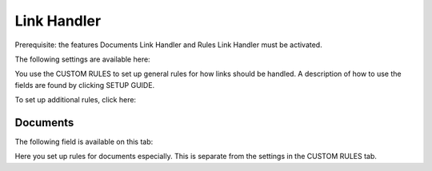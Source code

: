 Link Handler
===============================

Prerequisite: the features Documents Link Handler and Rules Link Handler must be activated.

The following settings are available here:

.. image:: link-handler-tenant.png

You use the CUSTOM RULES to set up general rules for how links should be handled. A description of how to use the fields are found by clicking SETUP GUIDE.

.. image:: link-handler-tenant-setup-guide.png

To set up additional rules, click here:

.. image:: link-handler-tenant-new-rule.png

Documents
************
The following field is available on this tab:

.. image:: link-handler-tenant-documents.png

Here you set up rules for documents especially. This is separate from the settings in the CUSTOM RULES tab. 

